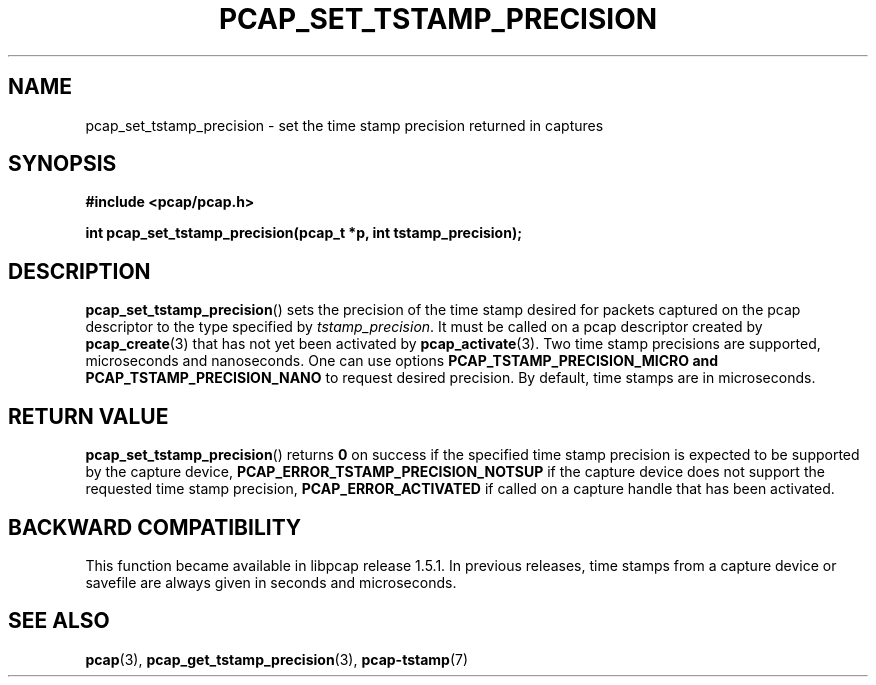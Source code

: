 .\"Copyright (c) 2013, Michal Sekletar
.\"All rights reserved.
.\"
.\"Redistribution and use in source and binary forms, with or without
.\"modification, are permitted provided that the following conditions
.\"are met:
.\"
.\"  1. Redistributions of source code must retain the above copyright
.\"     notice, this list of conditions and the following disclaimer.
.\"  2. Redistributions in binary form must reproduce the above copyright
.\"     notice, this list of conditions and the following disclaimer in
.\"     the documentation and/or other materials provided with the
.\"     distribution.
.\"  3. The names of the authors may not be used to endorse or promote
.\"     products derived from this software without specific prior
.\"     written permission.
.\"
.\"THIS SOFTWARE IS PROVIDED ``AS IS'' AND WITHOUT ANY EXPRESS OR
.\"IMPLIED WARRANTIES, INCLUDING, WITHOUT LIMITATION, THE IMPLIED
.\"WARRANTIES OF MERCHANTABILITY AND FITNESS FOR A PARTICULAR PURPOSE.

.TH PCAP_SET_TSTAMP_PRECISION 3 "23 August 2018"
.SH NAME
pcap_set_tstamp_precision \- set the time stamp precision returned in
captures
.SH SYNOPSIS
.nf
.ft B
#include <pcap/pcap.h>
.ft
.LP
.ft B
int pcap_set_tstamp_precision(pcap_t *p, int tstamp_precision);
.ft
.fi
.SH DESCRIPTION
.BR pcap_set_tstamp_precision ()
sets the precision of the time stamp desired for packets captured on the pcap
descriptor to the type specified by
.IR tstamp_precision .
It must be called on a pcap descriptor created by
.BR pcap_create (3)
that has not yet been activated by
.BR pcap_activate (3).
Two time stamp precisions are supported, microseconds and nanoseconds. One can
use options
.B PCAP_TSTAMP_PRECISION_MICRO and
.B PCAP_TSTAMP_PRECISION_NANO
to request desired precision. By default, time stamps are in microseconds.
.SH RETURN VALUE
.BR pcap_set_tstamp_precision ()
returns
.B 0
on success if the specified time stamp precision is expected to be
supported by the capture device,
.B PCAP_ERROR_TSTAMP_PRECISION_NOTSUP
if the capture device does not support the requested time stamp
precision,
.B PCAP_ERROR_ACTIVATED
if called on a capture handle that has been activated.
.SH BACKWARD COMPATIBILITY
This function became available in libpcap release 1.5.1.  In previous
releases, time stamps from a capture device or savefile are always given
in seconds and microseconds.
.SH SEE ALSO
.BR pcap (3),
.BR pcap_get_tstamp_precision (3),
.BR \%pcap-tstamp (7)

